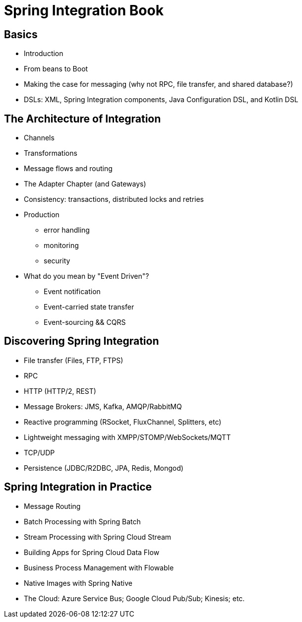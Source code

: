 # Spring Integration Book 



## Basics 
* Introduction
* From beans to Boot
* Making the case for messaging (why not RPC, file transfer, and shared database?)
* DSLs: XML, Spring Integration components, Java Configuration DSL, and Kotlin DSL

## The Architecture of Integration
* Channels 
* Transformations 
* Message flows and routing 
* The Adapter Chapter (and Gateways)
* Consistency: transactions, distributed locks and retries
* Production 
	** error handling 
	** monitoring 
	** security 
* What do you mean by "Event Driven"? 
    ** Event notification 
    ** Event-carried state transfer
    ** Event-sourcing && CQRS 
    
## Discovering Spring Integration 
* File transfer (Files, FTP, FTPS)
* RPC
* HTTP (HTTP/2, REST)
* Message Brokers: JMS, Kafka, AMQP/RabbitMQ
* Reactive programming (RSocket, FluxChannel, Splitters, etc)
* Lightweight messaging with XMPP/STOMP/WebSockets/MQTT
* TCP/UDP
* Persistence (JDBC/R2DBC, JPA, Redis, Mongod)

## Spring Integration in Practice
* Message Routing 
* Batch Processing with Spring Batch 
* Stream Processing with Spring Cloud Stream
* Building Apps for Spring Cloud Data Flow 
* Business Process Management with Flowable 
* Native Images with Spring Native
* The Cloud: Azure Service Bus; Google Cloud Pub/Sub; Kinesis; etc.
